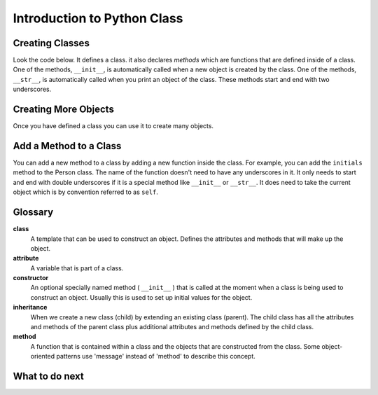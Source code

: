Introduction to Python Class
-----------------------------------------------------------------

Creating Classes
======================================================

Look the code below.  It defines a class.  it also declares *methods* which are
functions that are defined inside of a class.
One of the methods, ``__init__``, is automatically called when a new object is
created by the class.  One of the methods, ``__str__``, is automatically
called when you print an object of the class.  These methods start and end with two underscores.

.. activecode:: class_exp2_book_ac1_v2
    :caption: A class to represent a book

    Run the following code
    ~~~~
    class Book:
        """ Represents a book object """

        # initializes the values in a new object called self
        def __init__(self, title, author):
            self.title = title   # set title in self to the passed title
            self.author = author # set author in self to the passsed author

        # returns a string with information about the object self
        def __str__(self):
            return "title: " + self.title + " author: " + self.author

    def main():
        # calls the __init__ method
        b2 = Book("A Wrinkle in Time", "M. L'Engle")

        # calls the __str__ method
        print(b2)

        # calls the __init__ method
        b1 = Book("Goodnight Moon", "Margaret Wise Brown")

        # calls the __str__ method
        print(b1)

    main()


Creating More Objects
======================================================

Once you have defined a class you can use it to create many objects.

.. activecode:: class_exp2_person_ac2
    :caption: A class to represent a Person

    Change the following main function to add a new person object.
    ~~~~
    class Person:
        """ Represents a person object """

        # initializes the values in a new object called self
        def __init__(self, first, last):
            self.first = first # set first in self to the passed first
            self.last = last   # set last in self to the passed last

        # returns a string with information about the object self
        def __str__(self):
            return self.first + " " + self.last

    def main():
        # calls the __init__ method
        p1 = Person("Barbara", "Ericson")

        # calls the __str__ method
        print(p1)

        # create an object for another person (calls the __init__ method)

        # print the new object (calls the __str__ method)

    main()

Add a Method to a Class
======================================================

You can add a new method to a class by adding a new function inside the class.  For example, you can add the ``initials``
method to the Person class.  The name of the function
doesn't need to have any underscores in it.  It only needs to start and end with double 
underscores if it is a special method like ``__init__`` or ``__str__``.  It does need to take
the current object which is by convention referred to as ``self``.

.. activecode:: class_exp2_person_init_ac1_v2
    :caption: A class to represent a Person

    The following Person class has an ``initials`` method that returns
    a string with the first letter in the first name and the first letter in
    the last name in lowercase.
    ~~~~
    class Person:
        """ Represents a person object """
       
        # initializes the values in a new object called self
        def __init__(self, first, last):
            self.first = first # set first in self to the passed first
            self.last = last   # set last in self to the passed last

        # returns a string with information about the object self
        def __str__(self):
            return self.first + " " + self.last

        # returns the first characters of the first and last name in lowercase
        def initials(self):
            return self.first[0].lower() + self.last[0].lower()

    def main():
        # calls the __init__ method
        p1 = Person("Barbara", "Ericson")

        # calls the __str__ method
        print(p1)

        # calls the initials method
        print(p1.initials())

    main()

    ====
    from unittest.gui import TestCaseGui
    class myTests(TestCaseGui):

        def testOne(self):
            p1 = Person("Barbara", "Ericson")
            self.assertEqual(p1.initials(),'be',"testing initials for Barbara Ericson")
            p2 = Person("Enoch", "Obe")
            self.assertEqual(p2.initials(),"eo", "testing initials for Enoch Obe")

    myTests().main()


Glossary
======================================================

**class**
    A template that can be used to construct an object.  Defines
    the attributes and methods that will make up the object.

**attribute**
    A variable that is part of a class.

**constructor**
    An optional specially named method ( ``__init__`` ) that is called at the
    moment when a class is being used to construct an object.
    Usually this is used to set up initial values for the object.

**inheritance**
    When we create a new class (child) by extending an
    existing class (parent).  The child class has all the attributes
    and methods of the parent class plus additional attributes and
    methods defined by the child class.

**method**
    A function that is contained within a class and the objects
    that are constructed from the class.  Some object-oriented
    patterns use 'message' instead of 'method' to describe this concept.


What to do next
============================

.. raw:: html

    <h4>Click to see an introduction about our system 👉 <b><a href="system-into-cls.html">System Introduction</a></b></h4>
